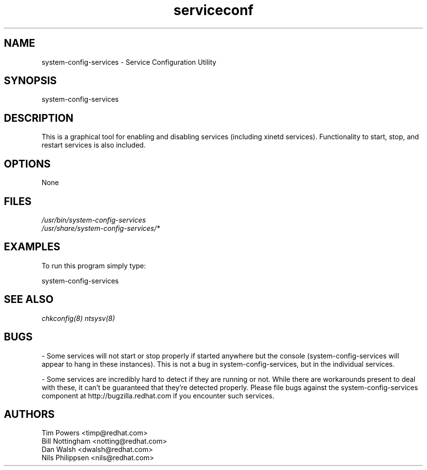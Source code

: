 .TH serviceconf 8 "Wed May 16 2001"
.SH "NAME"
system-config-services \- Service Configuration Utility
.SH "SYNOPSIS"
system-config-services
.SH "DESCRIPTION"
This is a graphical tool for enabling and disabling services
(including xinetd services). Functionality to start, stop, and restart
services is also included.
.SH "OPTIONS"
None
.SH "FILES"
.nf
\fI/usr/bin/system-config-services\fP
\fI/usr/share/system-config-services/*\fP
.fi
.SH "EXAMPLES"
To run this program simply type:
.LP 
system-config-services
.LP 

.SH "SEE ALSO"
.IR chkconfig(8)
.IR ntsysv(8)

.SH "BUGS"
\- Some services will not start or stop properly if started anywhere
but the console (system-config-services will appear to hang in these
instances). This is not a bug in system-config-services, but in the individual
services.

\- Some services are incredibly hard to detect if they are running or
not. While there are workarounds present to deal with these, it can't be
guaranteed that they're detected properly. Please file bugs against the
system-config-services component at http://bugzilla.redhat.com if you encounter
such services.

.SH "AUTHORS"
.nf
Tim Powers <timp@redhat.com>
Bill Nottingham <notting@redhat.com>
Dan Walsh <dwalsh@redhat.com>
Nils Philippsen <nils@redhat.com>
.fi
